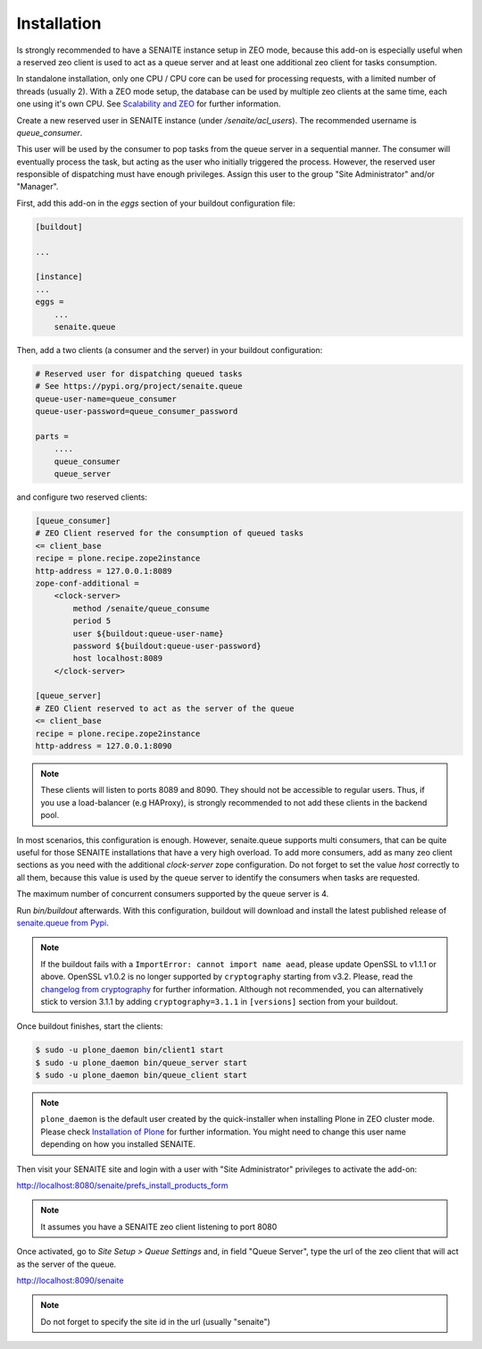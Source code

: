 Installation
============

Is strongly recommended to have a SENAITE instance setup in ZEO mode, because
this add-on is especially useful when a reserved zeo client is used to act as
a queue server and at least one additional zeo client for tasks consumption.

In standalone installation, only one CPU / CPU core can be used for processing
requests, with a limited number of threads (usually 2). With a ZEO mode setup,
the database can be used by multiple zeo clients at the same time, each one
using it's own CPU. See `Scalability and ZEO`_ for further information.

Create a new reserved user in SENAITE instance (under */senaite/acl_users*). The
recommended username is *queue_consumer*.

This user will be used by the consumer to pop tasks from the queue server in a
sequential manner. The consumer will eventually process the task, but acting as
the user who initially triggered the process. However, the reserved user
responsible of dispatching must have enough privileges. Assign this user to
the group "Site Administrator" and/or "Manager".

First, add this add-on in the `eggs` section of your buildout configuration file:

.. code-block:: ini

    [buildout]

    ...

    [instance]
    ...
    eggs =
        ...
        senaite.queue


Then, add a two clients (a consumer and the server) in your buildout
configuration:

.. code-block:: ini

    # Reserved user for dispatching queued tasks
    # See https://pypi.org/project/senaite.queue
    queue-user-name=queue_consumer
    queue-user-password=queue_consumer_password

    parts =
        ....
        queue_consumer
        queue_server


and configure two reserved clients:

.. code-block:: ini

    [queue_consumer]
    # ZEO Client reserved for the consumption of queued tasks
    <= client_base
    recipe = plone.recipe.zope2instance
    http-address = 127.0.0.1:8089
    zope-conf-additional =
        <clock-server>
            method /senaite/queue_consume
            period 5
            user ${buildout:queue-user-name}
            password ${buildout:queue-user-password}
            host localhost:8089
        </clock-server>

    [queue_server]
    # ZEO Client reserved to act as the server of the queue
    <= client_base
    recipe = plone.recipe.zope2instance
    http-address = 127.0.0.1:8090

.. note:: These clients will listen to ports 8089 and 8090. They should not be
          accessible to regular users. Thus, if you use a load-balancer
          (e.g HAProxy), is strongly recommended to not add these clients in
          the backend pool.

In most scenarios, this configuration is enough. However, senaite.queue supports
multi consumers, that can be quite useful for those SENAITE installations that
have a very high overload. To add more consumers, add as many zeo client
sections as you need with the additional `clock-server` zope configuration. Do
not forget to set the value `host` correctly to all them, because this value is
used by the queue server to identify the consumers when tasks are requested.

The maximum number of concurrent consumers supported by the queue server is 4.

Run `bin/buildout` afterwards. With this configuration, buildout will download
and install the latest published release of `senaite.queue from Pypi`_.

.. note:: If the buildout fails with a ``ImportError: cannot import name aead``,
          please update OpenSSL to v1.1.1 or above. OpenSSL v1.0.2 is no longer
          supported by ``cryptography`` starting from v3.2. Please, read the
          `changelog from cryptography`_ for further information. Although not
          recommended, you can alternatively stick to version 3.1.1 by adding
          ``cryptography=3.1.1`` in ``[versions]`` section from your buildout.

Once buildout finishes, start the clients:

.. code-block:: shell

    $ sudo -u plone_daemon bin/client1 start
    $ sudo -u plone_daemon bin/queue_server start
    $ sudo -u plone_daemon bin/queue_client start

.. note:: ``plone_daemon`` is the default user created by the quick-installer
          when installing Plone in ZEO cluster mode. Please check
          `Installation of Plone`_ for further information. You might need to
          change this user name depending on how you installed SENAITE.

Then visit your SENAITE site and login with a user with "Site Administrator"
privileges to activate the add-on:

http://localhost:8080/senaite/prefs_install_products_form

.. note:: It assumes you have a SENAITE zeo client listening to port 8080

Once activated, go to `Site Setup > Queue Settings` and, in field "Queue Server",
type the url of the zeo client that will act as the server of the queue.

http://localhost:8090/senaite

.. note:: Do not forget to specify the site id in the url (usually "senaite")


.. Links

.. _senaite.queue from Pypi: https://pypi.org/project/senaite.queue
.. _Scalability and ZEO: https://zope.readthedocs.io/en/latest/zopebook/ZEO.html
.. _changelog from cryptography: https://cryptography.io/en/latest/changelog.html#v3-2
.. _Installation of Plone: https://docs.plone.org/4/en/manage/installing/installation.html#how-to-install-plone

